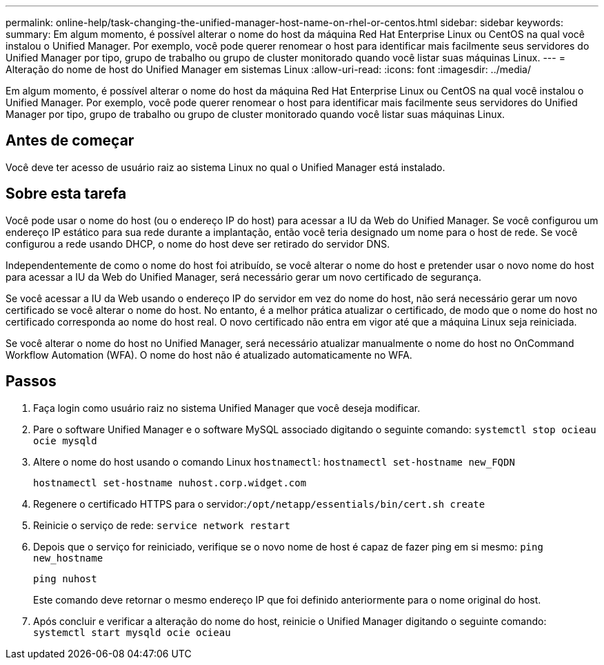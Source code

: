 ---
permalink: online-help/task-changing-the-unified-manager-host-name-on-rhel-or-centos.html 
sidebar: sidebar 
keywords:  
summary: Em algum momento, é possível alterar o nome do host da máquina Red Hat Enterprise Linux ou CentOS na qual você instalou o Unified Manager. Por exemplo, você pode querer renomear o host para identificar mais facilmente seus servidores do Unified Manager por tipo, grupo de trabalho ou grupo de cluster monitorado quando você listar suas máquinas Linux. 
---
= Alteração do nome de host do Unified Manager em sistemas Linux
:allow-uri-read: 
:icons: font
:imagesdir: ../media/


[role="lead"]
Em algum momento, é possível alterar o nome do host da máquina Red Hat Enterprise Linux ou CentOS na qual você instalou o Unified Manager. Por exemplo, você pode querer renomear o host para identificar mais facilmente seus servidores do Unified Manager por tipo, grupo de trabalho ou grupo de cluster monitorado quando você listar suas máquinas Linux.



== Antes de começar

Você deve ter acesso de usuário raiz ao sistema Linux no qual o Unified Manager está instalado.



== Sobre esta tarefa

Você pode usar o nome do host (ou o endereço IP do host) para acessar a IU da Web do Unified Manager. Se você configurou um endereço IP estático para sua rede durante a implantação, então você teria designado um nome para o host de rede. Se você configurou a rede usando DHCP, o nome do host deve ser retirado do servidor DNS.

Independentemente de como o nome do host foi atribuído, se você alterar o nome do host e pretender usar o novo nome do host para acessar a IU da Web do Unified Manager, será necessário gerar um novo certificado de segurança.

Se você acessar a IU da Web usando o endereço IP do servidor em vez do nome do host, não será necessário gerar um novo certificado se você alterar o nome do host. No entanto, é a melhor prática atualizar o certificado, de modo que o nome do host no certificado corresponda ao nome do host real. O novo certificado não entra em vigor até que a máquina Linux seja reiniciada.

Se você alterar o nome do host no Unified Manager, será necessário atualizar manualmente o nome do host no OnCommand Workflow Automation (WFA). O nome do host não é atualizado automaticamente no WFA.



== Passos

. Faça login como usuário raiz no sistema Unified Manager que você deseja modificar.
. Pare o software Unified Manager e o software MySQL associado digitando o seguinte comando: `systemctl stop ocieau ocie mysqld`
. Altere o nome do host usando o comando Linux `hostnamectl`: `hostnamectl set-hostname new_FQDN`
+
`hostnamectl set-hostname nuhost.corp.widget.com`

. Regenere o certificado HTTPS para o servidor:``/opt/netapp/essentials/bin/cert.sh create``
. Reinicie o serviço de rede: `service network restart`
. Depois que o serviço for reiniciado, verifique se o novo nome de host é capaz de fazer ping em si mesmo: `ping new_hostname`
+
`ping nuhost`

+
Este comando deve retornar o mesmo endereço IP que foi definido anteriormente para o nome original do host.

. Após concluir e verificar a alteração do nome do host, reinicie o Unified Manager digitando o seguinte comando: `systemctl start mysqld ocie ocieau`

